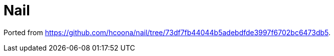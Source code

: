 = Nail

Ported from link:https://github.com/hcoona/nail/tree/73df7fb44044b5adebdfde3997f6702bc6473db5[https://github.com/hcoona/nail/tree/73df7fb44044b5adebdfde3997f6702bc6473db5].
